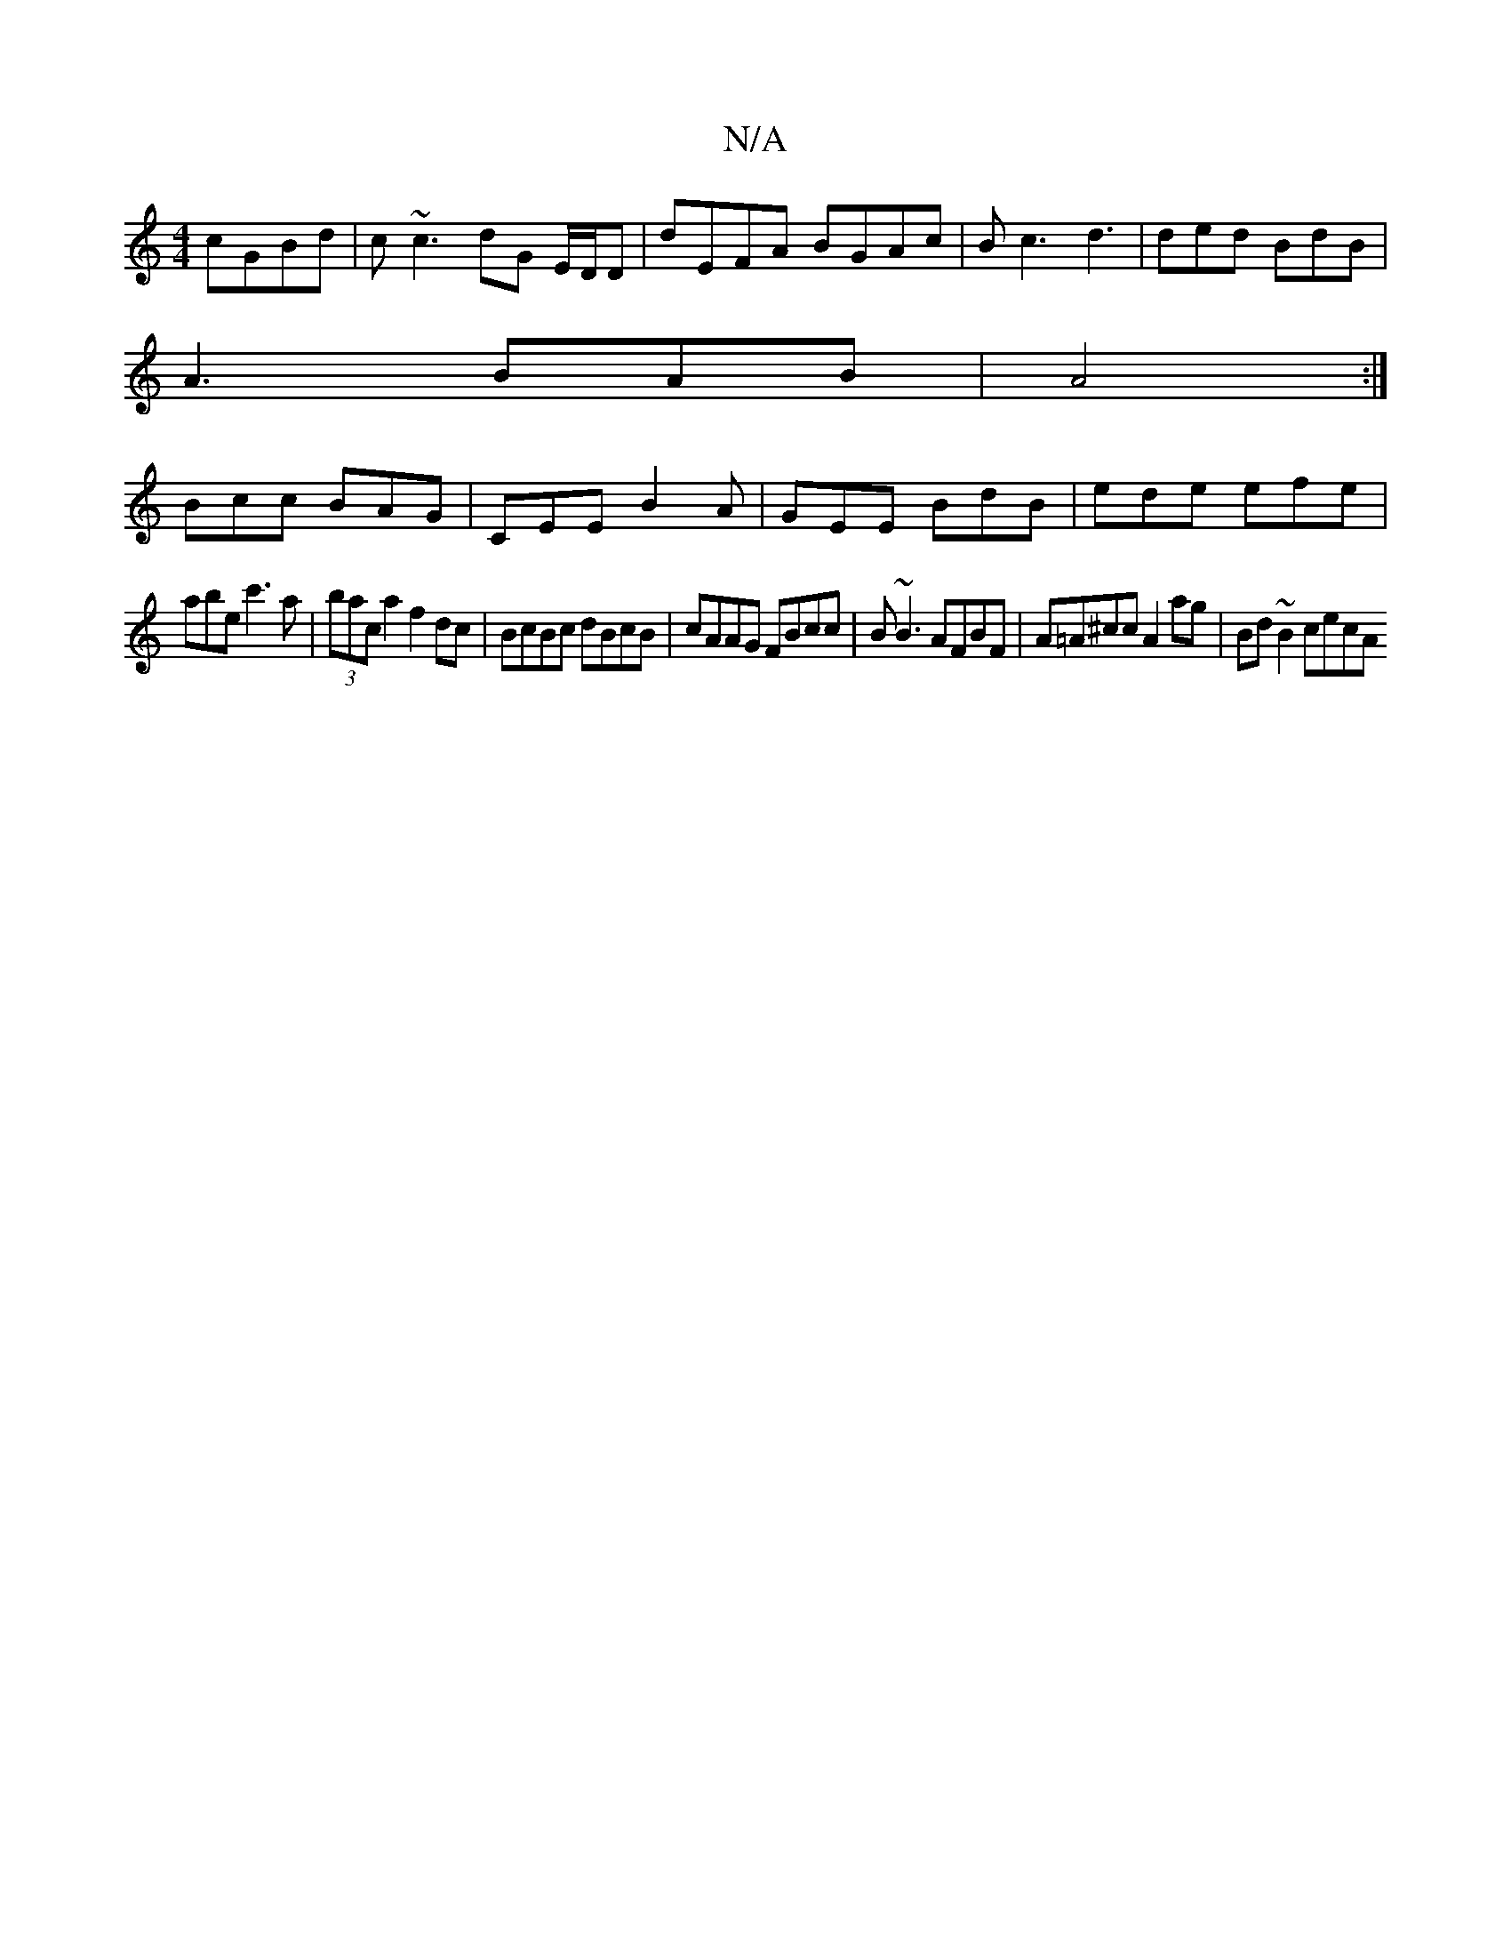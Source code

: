 X:1
T:N/A
M:4/4
R:N/A
K:Cmajor
cGBd | c~c3 dG E/D/D | D'EFA BGAc | Bc3 d3 | ded BdB |
A3 BAB | A4 :|
 Bcc BAG | CEE B2A | GEE BdB | ede efe |
abe c'3a | (3bac a2 f2 dc | BcBc dBcB | cAAG FBcc | B~B3 AFBF | A=A^cc A2 ag | Bd~B2 cecA